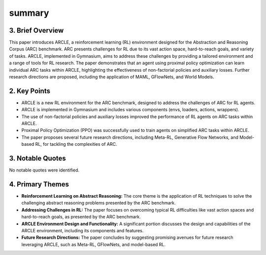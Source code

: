 .. meta::
   :source_pdf: 2407.20806v1.ARCLE__The_Abstraction_and_Reasoning_Corpus_Learning_Environment_for_Reinforcement_Learning.pdf
   :summary_date: 2024-11-25 20:43:10

summary
-------


3. Brief Overview
~~~~~~~~~~~~~~~~~

This paper introduces ARCLE, a reinforcement learning (RL) environment designed for the Abstraction and Reasoning Corpus (ARC) benchmark.  ARC presents challenges for RL due to its vast action space, hard-to-reach goals, and variety of tasks. ARCLE, implemented in Gymnasium, aims to address these challenges by providing a tailored environment and a range of tools for RL research.  The paper demonstrates that an agent using proximal policy optimization can learn individual ARC tasks within ARCLE, highlighting the effectiveness of non-factorial policies and auxiliary losses.  Further research directions are proposed, including the application of MAML, GFlowNets, and World Models.


2. Key Points
~~~~~~~~~~~~~

* ARCLE is a new RL environment for the ARC benchmark, designed to address the challenges of ARC for RL agents.
* ARCLE is implemented in Gymnasium and includes various components (envs, loaders, actions, wrappers).
* The use of non-factorial policies and auxiliary losses improved the performance of RL agents on ARC tasks within ARCLE.
* Proximal Policy Optimization (PPO) was successfully used to train agents on simplified ARC tasks within ARCLE.
* The paper proposes several future research directions, including Meta-RL, Generative Flow Networks, and Model-based RL, for tackling the complexities of ARC.


3. Notable Quotes
~~~~~~~~~~~~~~~~~

No notable quotes were identified.


4. Primary Themes
~~~~~~~~~~~~~~~~~

* **Reinforcement Learning on Abstract Reasoning:** The core theme is the application of RL techniques to solve the challenging abstract reasoning problems presented by the ARC benchmark.
* **Addressing Challenges in RL:** The paper focuses on overcoming typical RL difficulties like vast action spaces and hard-to-reach goals, as presented by the ARC benchmark.
* **ARCLE Environment Design and Functionality:** A significant portion discusses the design and capabilities of the ARCLE environment, including its components and features.
* **Future Research Directions:**  The paper concludes by suggesting promising avenues for future research leveraging ARCLE, such as Meta-RL, GFlowNets, and model-based RL.

